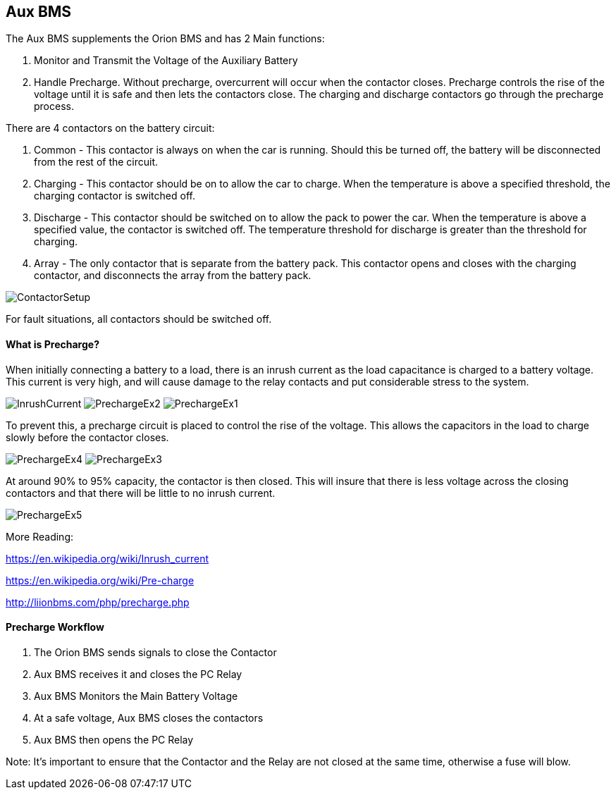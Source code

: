Aux BMS
--------

The Aux BMS supplements the Orion BMS and has 2 Main functions:

    1. Monitor and Transmit the Voltage of the Auxiliary Battery
    2. Handle Precharge. Without precharge, overcurrent will occur when the contactor closes. Precharge controls the rise of the voltage until it is safe and then lets the contactors close. The charging and discharge contactors go through the precharge process.

There are 4 contactors on the battery circuit:

    1. Common - This contactor is always on when the car is running. Should this be turned off, the battery will be disconnected from the rest of the circuit.
    2. Charging - This contactor should be on to allow the car to charge. When the temperature is above a specified threshold, the charging contactor is switched off.
    3. Discharge - This contactor should be switched on to allow the pack to power the car. When the temperature is above a specified value, the contactor is switched off. The temperature threshold for discharge is greater than the threshold for charging.
    4. Array - The only contactor that is separate from the battery pack. This contactor opens and closes with the charging contactor, and disconnects the array from the battery pack.
    
    
image:References/ContactorSetup.jpg[]

For fault situations, all contactors should be switched off.

What is Precharge?
^^^^^^^^^^^^^^^^^^

When initially connecting a battery to a load, there is an inrush current as the load capacitance is charged to a battery voltage. This current is very high, and will cause damage to the relay contacts and put considerable stress to the system.

image:References/InrushCurrent.jpg[] image:References/PrechargeEx2.jpg[] image:References/PrechargeEx1.jpg[]

To prevent this, a precharge circuit is placed to control the rise of the voltage. 
This allows the capacitors in the load to charge slowly before the contactor closes.

image:References/PrechargeEx4.jpg[] 
image:References/PrechargeEx3.jpg[]

At around 90% to 95% capacity, the contactor is then closed. 
This will insure that there is less voltage across the closing contactors and that there will be little to no inrush current.

image:References/PrechargeEx5.jpg[]

More Reading:

https://en.wikipedia.org/wiki/Inrush_current

https://en.wikipedia.org/wiki/Pre-charge

http://liionbms.com/php/precharge.php


Precharge Workflow
^^^^^^^^^^^^^^^^^^

1. The Orion BMS sends signals to close the Contactor
2. Aux BMS receives it and closes the PC Relay
3. Aux BMS Monitors the Main Battery Voltage
4. At a safe voltage, Aux BMS closes the contactors
5. Aux BMS then opens the PC Relay

Note: It's important to ensure that the Contactor and the Relay are not closed at the same time, otherwise a fuse will blow.


